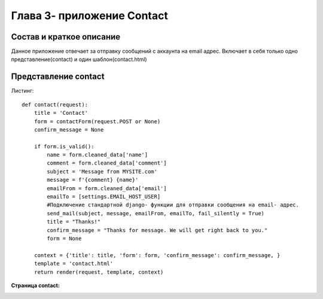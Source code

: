 ***************************
Глава 3- приложение Contact
***************************


**Состав и краткое описание**
=============================

Данное приложение отвечает за отправку сообщений с аккаунта на email адрес.
Включает в себя только одно представление(contact) и один шаблон(contact.html)

**Представление contact**
=========================

Листинг::

    def contact(request):
        title = 'Contact'
        form = contactForm(request.POST or None)
        confirm_message = None

        if form.is_valid():
            name = form.cleaned_data['name']
            comment = form.cleaned_data['comment']
            subject = 'Message from MYSITE.com'
            message = f'{comment} {name}'
            emailFrom = form.cleaned_data['email']
            emailTo = [settings.EMAIL_HOST_USER]
            #Подключение стандартной django- функции для отправки сообщения на email- адрес.
            send_mail(subject, message, emailFrom, emailTo, fail_silently = True)
            title = "Thanks!"
            confirm_message = "Thanks for message. We will get right back to you."
            form = None

        context = {'title': title, 'form': form, 'confirm_message': confirm_message, }
        template = 'contact.html'
        return render(request, template, context)

**Страница contact:**

.. image:: _static/contact.png
  :target: _static/contact.png
